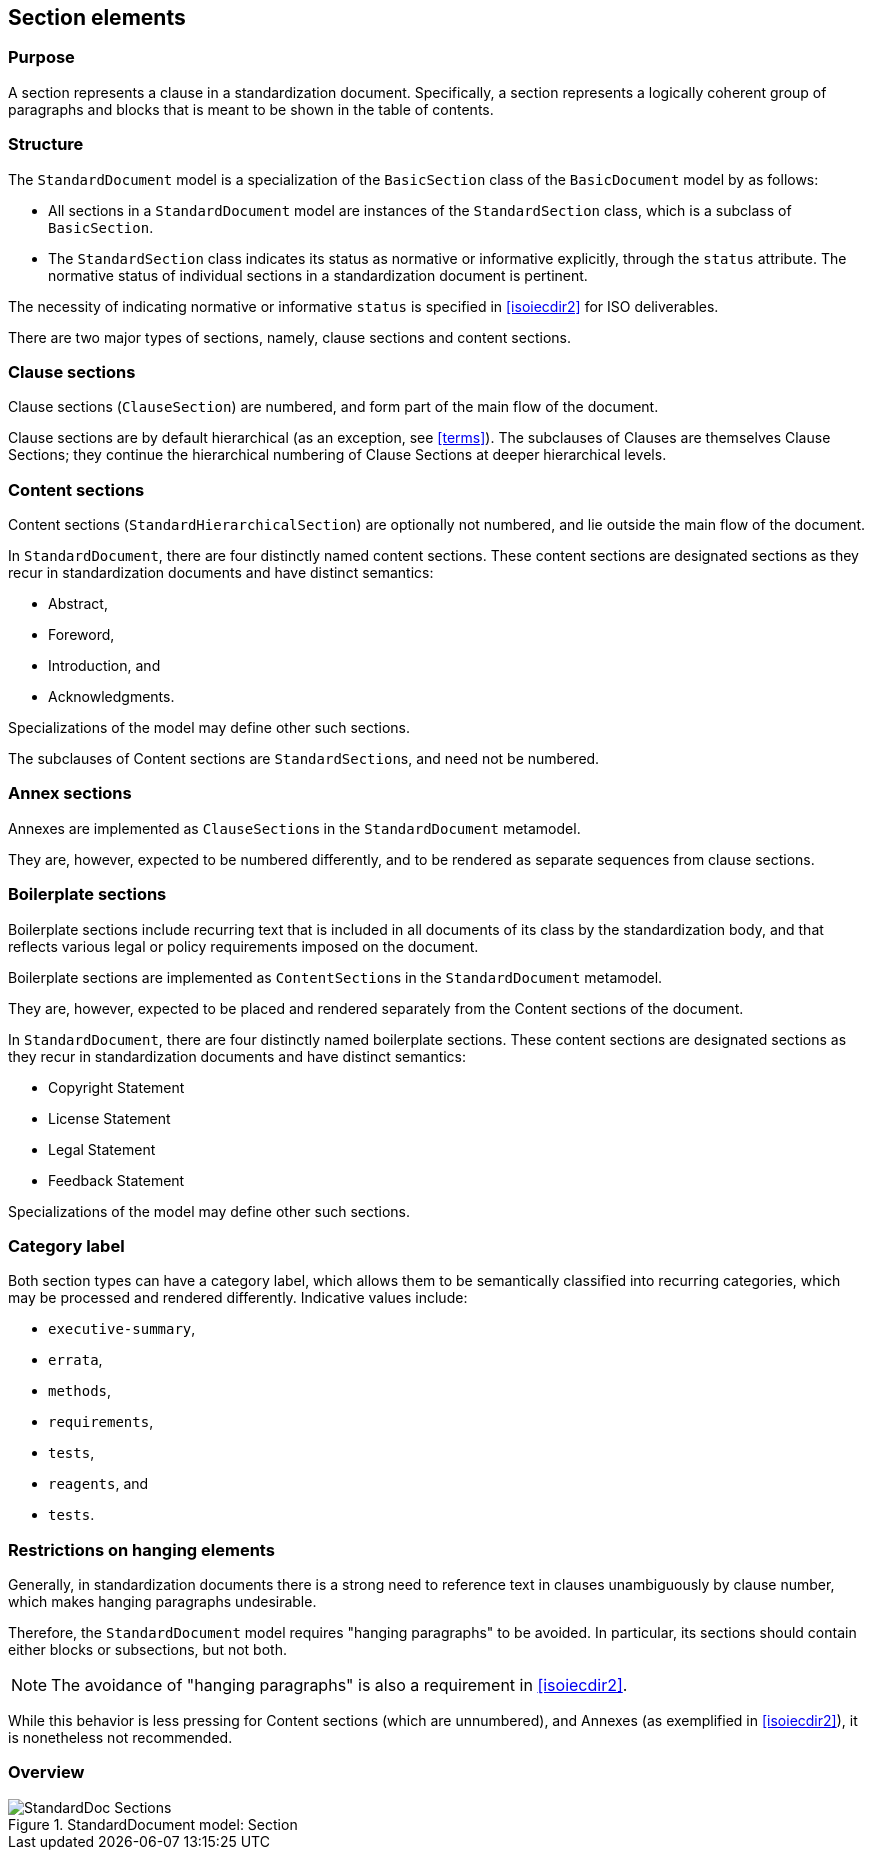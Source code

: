 
[[standardssection]]
== Section elements

=== Purpose

A section represents a clause in a standardization document.
Specifically, a section represents a logically coherent group of
paragraphs and blocks that is meant to be shown in the table
of contents.

=== Structure

The `StandardDocument` model is a specialization of the
`BasicSection` class of the `BasicDocument` model by as
follows:

* All sections in a `StandardDocument` model are instances of the
`StandardSection` class, which is a subclass of `BasicSection`.

* The `StandardSection` class indicates its status as normative or
informative explicitly, through the `status` attribute.
The normative status of individual sections in a standardization
document is pertinent.

====
The necessity of indicating normative or informative `status`
is specified in <<isoiecdir2>> for ISO deliverables.
====

There are two major types of sections, namely, clause sections and
content sections.

=== Clause sections

Clause sections (`ClauseSection`) are numbered, and form part of the
main flow of the document.

Clause sections are by default hierarchical (as an exception, see <<terms>>).
The subclauses of Clauses are themselves Clause Sections; they
continue the hierarchical numbering of Clause Sections at deeper
hierarchical levels.

=== Content sections

Content sections (`StandardHierarchicalSection`) are optionally
not numbered, and lie outside the main flow of the document.

In `StandardDocument`, there are four distinctly named
content sections. These content sections are designated sections
as they recur in standardization documents and have distinct semantics:

* Abstract,
* Foreword,
* Introduction, and
* Acknowledgments.

Specializations of the model may define other such sections.

The subclauses of Content sections are ``StandardSection``s,
and need not be numbered.

=== Annex sections

Annexes are implemented as ``ClauseSection``s in the
`StandardDocument` metamodel.

They are, however, expected to be numbered differently, and to be
rendered as separate sequences from clause sections.

=== Boilerplate sections

Boilerplate sections include recurring text that is included in all
documents of its class by the standardization body, and that reflects
various legal or policy requirements imposed on the document.

Boilerplate sections are implemented  as ``ContentSection``s in the
`StandardDocument` metamodel.

They are, however, expected to be placed and rendered separately from the Content sections of the document.

In `StandardDocument`, there are four distinctly named
boilerplate sections. These content sections are designated sections
as they recur in standardization documents and have distinct semantics:

* Copyright Statement
* License Statement
* Legal Statement
* Feedback Statement

Specializations of the model may define other such sections.


=== Category label

Both section types can have a category label, which allows them
to be semantically classified into recurring categories, which
may be processed and rendered differently.
Indicative values include:

* `executive-summary`,
* `errata`,
* `methods`,
* `requirements`,
* `tests`,
* `reagents`, and
* `tests`.



=== Restrictions on hanging elements

Generally, in standardization documents there is a strong need
to reference text in clauses unambiguously by clause number,
which makes hanging paragraphs undesirable.

Therefore, the `StandardDocument` model requires "hanging paragraphs"
to be avoided. In particular, its sections should
contain either blocks or subsections, but not both.

NOTE: The avoidance of "hanging paragraphs" is also a requirement in
<<isoiecdir2>>.

While this behavior is less pressing for Content sections (which are
unnumbered), and Annexes (as exemplified in <<isoiecdir2>>), it is
nonetheless not recommended.


=== Overview

.StandardDocument model: Section
image::models/metanorma-model-standoc/images/StandardDoc_Sections.png[]
